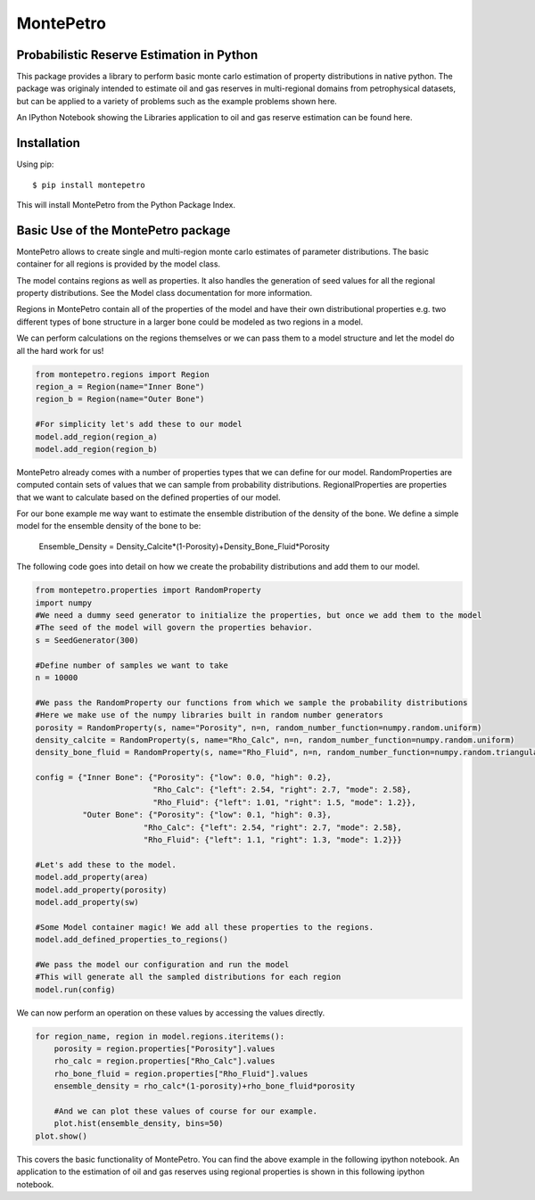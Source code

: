 =============================================
MontePetro
=============================================
Probabilistic Reserve Estimation in Python
=============================================
.. image:: https://api.travis-ci.org/z4r/python-coveralls.png?branch=master
    :target: http://travis-ci.org/LukasMosser/MontePetro
.. image:: https://coveralls.io/repos/LukasMosser/MontePetro/badge.png?branch=master
    :target: https://coveralls.io/r/LukasMosser/MontePetro?branch=master

This package provides a library to perform basic monte carlo estimation of property distributions in native python.
The package was originaly intended to estimate oil and gas reserves in multi-regional domains
from petrophysical datasets, but can be applied to a variety of problems such as the example problems shown here.

An IPython Notebook showing the Libraries application to oil and gas reserve estimation can be found here.

Installation
==================
Using pip::

    $ pip install montepetro

This will install MontePetro from the Python Package Index.

Basic Use of the MontePetro package
==================================
MontePetro allows to create single and multi-region monte carlo estimates of parameter distributions.
The basic container for all regions is provided by the model class.

.. code-block:: python
    from montepetro.models import Model
    seed = 300
    model = Model("A simple Model", seed)

The model contains regions as well as properties.
It also handles the generation of seed values for all the regional property distributions.
See the Model class documentation for more information.

Regions in MontePetro contain all of the properties of the model
and have their own distributional properties e.g. two different types of bone structure
in a larger bone could be modeled as two regions in a model.

We can perform calculations on the regions themselves or we can pass them to a model
structure and let the model do all the hard work for us!

.. code-block:: python

    from montepetro.regions import Region
    region_a = Region(name="Inner Bone")
    region_b = Region(name="Outer Bone")

    #For simplicity let's add these to our model
    model.add_region(region_a)
    model.add_region(region_b)

MontePetro already comes with a number of properties types that we can define for our model.
RandomProperties are computed contain sets of values that we can sample from probability distributions.
RegionalProperties are properties that we want to calculate based on the defined properties of our model.

For our bone example me way want to estimate the ensemble distribution of the density of the bone.
We define a simple model for the ensemble density of the bone to be:

                Ensemble_Density = Density_Calcite*(1-Porosity)+Density_Bone_Fluid*Porosity

The following code goes into detail on how we create the probability distributions and add them to our model.

.. code-block:: python

    from montepetro.properties import RandomProperty
    import numpy
    #We need a dummy seed generator to initialize the properties, but once we add them to the model
    #The seed of the model will govern the properties behavior.
    s = SeedGenerator(300)

    #Define number of samples we want to take
    n = 10000

    #We pass the RandomProperty our functions from which we sample the probability distributions
    #Here we make use of the numpy libraries built in random number generators
    porosity = RandomProperty(s, name="Porosity", n=n, random_number_function=numpy.random.uniform)
    density_calcite = RandomProperty(s, name="Rho_Calc", n=n, random_number_function=numpy.random.uniform)
    density_bone_fluid = RandomProperty(s, name="Rho_Fluid", n=n, random_number_function=numpy.random.triangular)

    config = {"Inner Bone": {"Porosity": {"low": 0.0, "high": 0.2},
                             "Rho_Calc": {"left": 2.54, "right": 2.7, "mode": 2.58},
                             "Rho_Fluid": {"left": 1.01, "right": 1.5, "mode": 1.2}},
              "Outer Bone": {"Porosity": {"low": 0.1, "high": 0.3},
                           "Rho_Calc": {"left": 2.54, "right": 2.7, "mode": 2.58},
                           "Rho_Fluid": {"left": 1.1, "right": 1.3, "mode": 1.2}}}

    #Let's add these to the model.
    model.add_property(area)
    model.add_property(porosity)
    model.add_property(sw)

    #Some Model container magic! We add all these properties to the regions.
    model.add_defined_properties_to_regions()

    #We pass the model our configuration and run the model
    #This will generate all the sampled distributions for each region
    model.run(config)

We can now perform an operation on these values by accessing the values directly.

.. code-block:: python

    for region_name, region in model.regions.iteritems():
        porosity = region.properties["Porosity"].values
        rho_calc = region.properties["Rho_Calc"].values
        rho_bone_fluid = region.properties["Rho_Fluid"].values
        ensemble_density = rho_calc*(1-porosity)+rho_bone_fluid*porosity

        #And we can plot these values of course for our example.
        plot.hist(ensemble_density, bins=50)
    plot.show()

This covers the basic functionality of MontePetro.
You can find the above example in the following ipython notebook.
An application to the estimation of oil and gas reserves using regional properties
is shown in this following ipython notebook.


